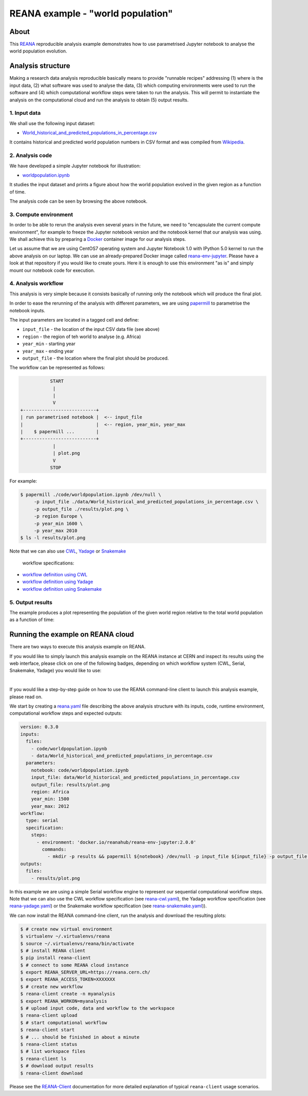 ====================================
 REANA example - "world population"
====================================

.. image:: https://github.com/reanahub/reana-demo-worldpopulation/workflows/CI/badge.svg
   :target: https://github.com/reanahub/reana-demo-worldpopulation/actions

.. image:: https://badges.gitter.im/Join%20Chat.svg
   :target: https://gitter.im/reanahub/reana?utm_source=badge&utm_medium=badge&utm_campaign=pr-badge

.. image:: https://img.shields.io/github/license/reanahub/reana-demo-worldpopulation.svg
   :target: https://github.com/reanahub/reana-demo-worldpopulation/blob/master/LICENSE

.. image:: https://www.reana.io/static/img/badges/launch-on-reana-at-cern.svg
   :target: https://reana.cern.ch/launch?url=https%3A%2F%2Fgithub.com%2Freanahub%2Freana-demo-worldpopulation&specification=reana.yaml&name=reana-demo-worldpopulation

About
=====

This `REANA <http://www.reana.io/>`_ reproducible analysis example demonstrates
how to use parametrised Jupyter notebook to analyse the world population
evolution.

Analysis structure
==================

Making a research data analysis reproducible basically means to provide
"runnable recipes" addressing (1) where is the input data, (2) what software was
used to analyse the data, (3) which computing environments were used to run the
software and (4) which computational workflow steps were taken to run the
analysis. This will permit to instantiate the analysis on the computational
cloud and run the analysis to obtain (5) output results.

1. Input data
-------------

We shall use the following input dataset:

- `World_historical_and_predicted_populations_in_percentage.csv <data/World_historical_and_predicted_populations_in_percentage.csv>`_

It contains historical and predicted world population numbers in CSV format and
was compiled from `Wikipedia <https://en.wikipedia.org/wiki/World_population>`_.

2. Analysis code
----------------

We have developed a simple Jupyter notebook for illustration:

- `worldpopulation.ipynb <code/worldpopulation.ipynb>`_

It studies the input dataset and prints a figure about how the world population
evolved in the given region as a function of time.

The analysis code can be seen by browsing the above notebook.

3. Compute environment
----------------------

In order to be able to rerun the analysis even several years in the future, we
need to "encapsulate the current compute environment", for example to freeze the
Jupyter notebook version and the notebook kernel that our analysis was using. We
shall achieve this by preparing a `Docker <https://www.docker.com/>`_ container
image for our analysis steps.

Let us assume that we are using CentOS7 operating system and Jupyter Notebook
1.0 with IPython 5.0 kernel to run the above analysis on our laptop. We can use
an already-prepared Docker image called `reana-env-jupyter
<https://github.com/reanahub/reana-env-jupyter>`_. Please have a look at that
repository if you would like to create yours. Here it is enough to use this
environment "as is" and simply mount our notebook code for execution.

4. Analysis workflow
--------------------

This analysis is very simple because it consists basically of running only the
notebook which will produce the final plot.

In order to ease the rerunning of the analysis with different parameters, we are
using `papermill <https://github.com/nteract/papermill>`_ to parametrise the
notebook inputs.

The input parameters are located in a tagged cell and define:

- ``input_file`` - the location of the input CSV data file (see above)
- ``region`` - the region of teh world to analyse (e.g. Africa)
- ``year_min`` - starting year
- ``year_max`` - ending year
- ``output_file`` - the location where the final plot should be produced.

The workflow can be represented as follows:

.. code-block:: console

              START
               |
               |
               V
   +---------------------------+
   | run parametrised notebook |  <-- input_file
   |                           |  <-- region, year_min, year_max
   |    $ papermill ...        |
   +---------------------------+
               |
               | plot.png
               V
              STOP

For example:

.. code-block:: console

    $ papermill ./code/worldpopulation.ipynb /dev/null \
         -p input_file ./data/World_historical_and_predicted_populations_in_percentage.csv \
         -p output_file ./results/plot.png \
         -p region Europe \
         -p year_min 1600 \
         -p year_max 2010
    $ ls -l results/plot.png

Note that we can also use `CWL <http://www.commonwl.org/v1.0/>`_, `Yadage
<https://github.com/diana-hep/yadage>`_ or `Snakemake <https://snakemake.github.io>`_
 workflow specifications:

- `workflow definition using CWL <workflow/cwl/worldpopulation.cwl>`_
- `workflow definition using Yadage <workflow/yadage/workflow.yaml>`_
- `workflow definition using Snakemake <workflow/snakemake/Snakefile>`_


5. Output results
-----------------

The example produces a plot representing the population of the given world
region relative to the total world population as a function of time:

.. figure:: https://raw.githubusercontent.com/reanahub/reana-demo-worldpopulation/master/docs/plot.png
   :alt: plot.png
   :align: center

Running the example on REANA cloud
==================================

There are two ways to execute this analysis example on REANA.

If you would like to simply launch this analysis example on the REANA instance
at CERN and inspect its results using the web interface, please click on one of the following badges,
depending on which workflow system (CWL, Serial, Snakemake, Yadage) you would like to use:

.. raw:: html

   <a href="https://reana.cern.ch/launch?url=https%3A%2F%2Fgithub.com%2Freanahub%2Freana-demo-worldpopulation&specification=reana-cwl.yaml&name=reana-demo-worldpopulation-cwl">
     <img src="https://www.reana.io/static/img/badges/launch-with-cwl-on-reana-at-cern.svg" alt="Launch with CWL on REANA@CERN badge" />
   </a>
   <br />
   <a href="https://reana.cern.ch/launch?url=https%3A%2F%2Fgithub.com%2Freanahub%2Freana-demo-worldpopulation&specification=reana.yaml&name=reana-demo-worldpopulation-serial">
     <img src="https://www.reana.io/static/img/badges/launch-with-serial-on-reana-at-cern.svg" alt="Launch with Serial on REANA@CERN badge" />
   </a>
   <br />
   <a href="https://reana.cern.ch/launch?url=https%3A%2F%2Fgithub.com%2Freanahub%2Freana-demo-worldpopulation&specification=reana-snakemake.yaml&name=reana-demo-worldpopulation-snakemake">
     <img src="https://www.reana.io/static/img/badges/launch-with-snakemake-on-reana-at-cern.svg" alt="Launch with Snakemake on REANA@CERN badge"/>
   </a>
   <br />
   <a href="https://reana.cern.ch/launch?url=https%3A%2F%2Fgithub.com%2Freanahub%2Freana-demo-worldpopulation&specification=reana-yadage.yaml&name=reana-demo-worldpopulation-yadage">
     <img src="https://www.reana.io/static/img/badges/launch-with-yadage-on-reana-at-cern.svg" alt="Launch with Yadage on REANA@CERN badge"/>
   </a>

|

If you would like a step-by-step guide on how to use the REANA command-line
client to launch this analysis example, please read on.

We start by creating a `reana.yaml <reana.yaml>`_ file describing the above
analysis structure with its inputs, code, runtime environment, computational
workflow steps and expected outputs:

.. code-block:: yaml

    version: 0.3.0
    inputs:
      files:
        - code/worldpopulation.ipynb
        - data/World_historical_and_predicted_populations_in_percentage.csv
      parameters:
        notebook: code/worldpopulation.ipynb
        input_file: data/World_historical_and_predicted_populations_in_percentage.csv
        output_file: results/plot.png
        region: Africa
        year_min: 1500
        year_max: 2012
    workflow:
      type: serial
      specification:
        steps:
          - environment: 'docker.io/reanahub/reana-env-jupyter:2.0.0'
            commands:
              - mkdir -p results && papermill ${notebook} /dev/null -p input_file ${input_file} -p output_file ${output_file} -p region ${region} -p year_min ${year_min} -p year_max ${year_max}
    outputs:
      files:
        - results/plot.png

In this example we are using a simple Serial workflow engine to represent our
sequential computational workflow steps. Note that we can also use the CWL
workflow specification (see `reana-cwl.yaml <reana-cwl.yaml>`_), the Yadage
workflow specification (see `reana-yadage.yaml <reana-yadage.yaml>`_) or the
Snakemake workflow specification (see `reana-snakemake.yaml <reana-snakemake.yaml>`_)).

We can now install the REANA command-line client, run the analysis and download
the resulting plots:

.. code-block:: console

    $ # create new virtual environment
    $ virtualenv ~/.virtualenvs/reana
    $ source ~/.virtualenvs/reana/bin/activate
    $ # install REANA client
    $ pip install reana-client
    $ # connect to some REANA cloud instance
    $ export REANA_SERVER_URL=https://reana.cern.ch/
    $ export REANA_ACCESS_TOKEN=XXXXXXX
    $ # create new workflow
    $ reana-client create -n myanalysis
    $ export REANA_WORKON=myanalysis
    $ # upload input code, data and workflow to the workspace
    $ reana-client upload
    $ # start computational workflow
    $ reana-client start
    $ # ... should be finished in about a minute
    $ reana-client status
    $ # list workspace files
    $ reana-client ls
    $ # download output results
    $ reana-client download

Please see the `REANA-Client <https://reana-client.readthedocs.io/>`_
documentation for more detailed explanation of typical ``reana-client`` usage
scenarios.
